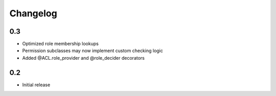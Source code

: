 Changelog
=========

0.3
---

- Optimized role membership lookups
- Permission subclasses may now implement custom checking logic
- Added @ACL.role_provider and @role_decider decorators

0.2
---

- Initial release

